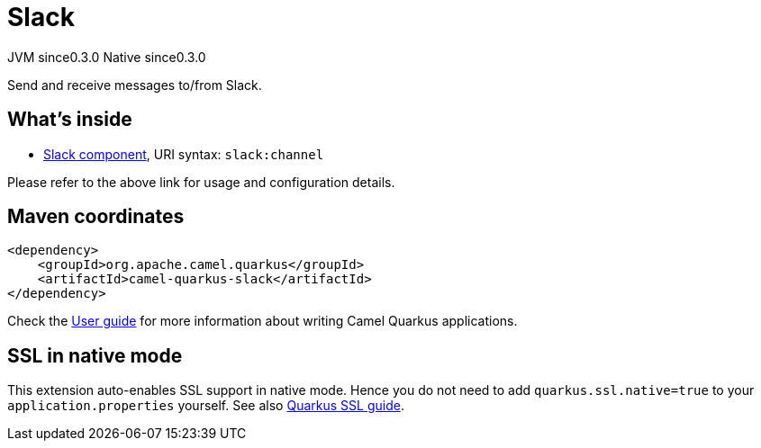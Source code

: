 // Do not edit directly!
// This file was generated by camel-quarkus-maven-plugin:update-extension-doc-page
= Slack
:page-aliases: extensions/slack.adoc
:cq-artifact-id: camel-quarkus-slack
:cq-native-supported: true
:cq-status: Stable
:cq-description: Send and receive messages to/from Slack.
:cq-deprecated: false
:cq-jvm-since: 0.3.0
:cq-native-since: 0.3.0

[.badges]
[.badge-key]##JVM since##[.badge-supported]##0.3.0## [.badge-key]##Native since##[.badge-supported]##0.3.0##

Send and receive messages to/from Slack.

== What's inside

* xref:{cq-camel-components}::slack-component.adoc[Slack component], URI syntax: `slack:channel`

Please refer to the above link for usage and configuration details.

== Maven coordinates

[source,xml]
----
<dependency>
    <groupId>org.apache.camel.quarkus</groupId>
    <artifactId>camel-quarkus-slack</artifactId>
</dependency>
----

Check the xref:user-guide/index.adoc[User guide] for more information about writing Camel Quarkus applications.

== SSL in native mode

This extension auto-enables SSL support in native mode. Hence you do not need to add
`quarkus.ssl.native=true` to your `application.properties` yourself. See also
https://quarkus.io/guides/native-and-ssl[Quarkus SSL guide].
